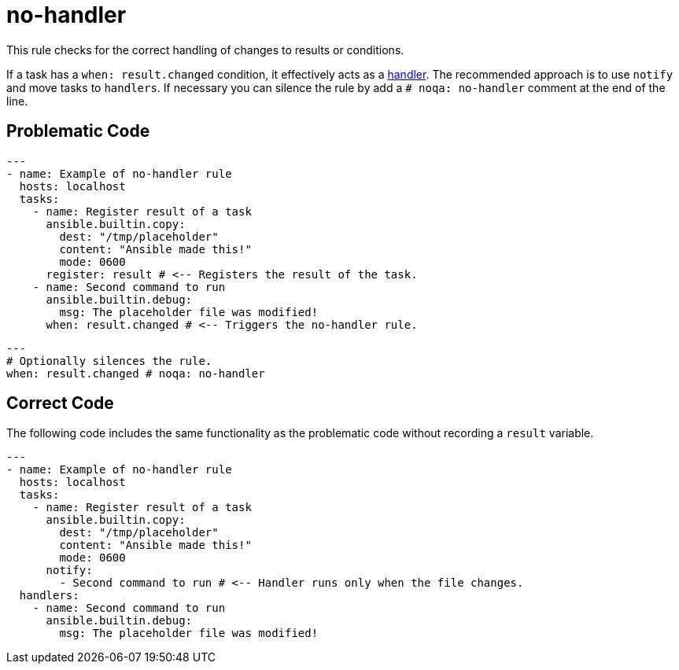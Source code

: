 = no-handler

This rule checks for the correct handling of changes to results or conditions.

If a task has a `when: result.changed` condition, it effectively acts as a
https://docs.ansible.com/ansible/latest/user_guide/playbooks_handlers.html[handler].
The recommended approach is to use `notify` and move tasks to `handlers`.
If necessary you can silence the rule by add a `# noqa: no-handler` comment at the end of the line.

== Problematic Code

[,yaml]
----
---
- name: Example of no-handler rule
  hosts: localhost
  tasks:
    - name: Register result of a task
      ansible.builtin.copy:
        dest: "/tmp/placeholder"
        content: "Ansible made this!"
        mode: 0600
      register: result # <-- Registers the result of the task.
    - name: Second command to run
      ansible.builtin.debug:
        msg: The placeholder file was modified!
      when: result.changed # <-- Triggers the no-handler rule.
----

[,yaml]
----
---
# Optionally silences the rule.
when: result.changed # noqa: no-handler
----

== Correct Code

The following code includes the same functionality as the problematic code without recording a `result` variable.

[,yaml]
----
---
- name: Example of no-handler rule
  hosts: localhost
  tasks:
    - name: Register result of a task
      ansible.builtin.copy:
        dest: "/tmp/placeholder"
        content: "Ansible made this!"
        mode: 0600
      notify:
        - Second command to run # <-- Handler runs only when the file changes.
  handlers:
    - name: Second command to run
      ansible.builtin.debug:
        msg: The placeholder file was modified!
----
